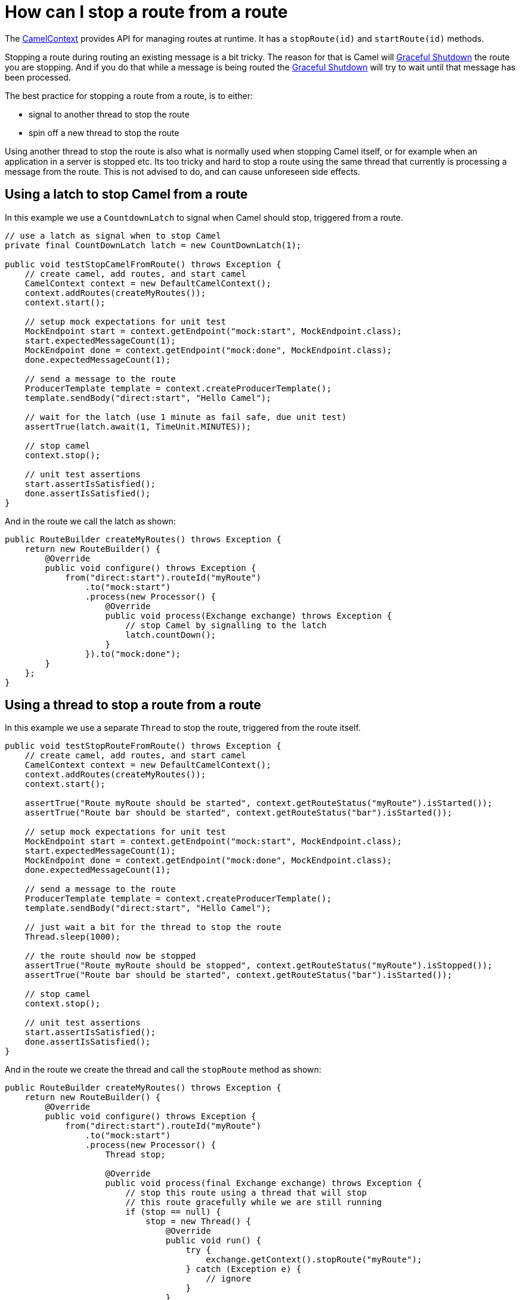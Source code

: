 = How can I stop a route from a route

The xref:ROOT:camelcontext.adoc[CamelContext] provides API for managing
routes at runtime. It has a `stopRoute(id)` and `startRoute(id)`
methods.

Stopping a route during routing an existing message is a bit tricky. The
reason for that is Camel will xref:ROOT:graceful-shutdown.adoc[Graceful
Shutdown] the route you are stopping. And if you do that while a message
is being routed the xref:ROOT:graceful-shutdown.adoc[Graceful Shutdown] will
try to wait until that message has been processed.

The best practice for stopping a route from a route, is to either:

* signal to another thread to stop the route
* spin off a new thread to stop the route

Using another thread to stop the route is also what is normally used
when stopping Camel itself, or for example when an application in a
server is stopped etc. Its too tricky and hard to stop a route using the
same thread that currently is processing a message from the route. This
is not advised to do, and can cause unforeseen side effects.

[[HowcanIstoparoutefromaroute-UsingalatchtostopCamelfromaroute]]
== Using a latch to stop Camel from a route

In this example we use a `CountdownLatch` to signal when Camel should
stop, triggered from a route.

[source,java]
----
// use a latch as signal when to stop Camel
private final CountDownLatch latch = new CountDownLatch(1);

public void testStopCamelFromRoute() throws Exception {
    // create camel, add routes, and start camel
    CamelContext context = new DefaultCamelContext();
    context.addRoutes(createMyRoutes());
    context.start();

    // setup mock expectations for unit test
    MockEndpoint start = context.getEndpoint("mock:start", MockEndpoint.class);
    start.expectedMessageCount(1);
    MockEndpoint done = context.getEndpoint("mock:done", MockEndpoint.class);
    done.expectedMessageCount(1);

    // send a message to the route
    ProducerTemplate template = context.createProducerTemplate();
    template.sendBody("direct:start", "Hello Camel");

    // wait for the latch (use 1 minute as fail safe, due unit test)
    assertTrue(latch.await(1, TimeUnit.MINUTES));

    // stop camel
    context.stop();

    // unit test assertions
    start.assertIsSatisfied();
    done.assertIsSatisfied();
}
----

And in the route we call the latch as shown:

[source,java]
----
public RouteBuilder createMyRoutes() throws Exception {
    return new RouteBuilder() {
        @Override
        public void configure() throws Exception {
            from("direct:start").routeId("myRoute")
                .to("mock:start")
                .process(new Processor() {
                    @Override
                    public void process(Exchange exchange) throws Exception {
                        // stop Camel by signalling to the latch
                        latch.countDown();
                    }
                }).to("mock:done");
        }
    };
}
----

[[HowcanIstoparoutefromaroute-Usingathreadtostoparoutefromaroute]]
== Using a thread to stop a route from a route

In this example we use a separate `Thread` to stop the route, triggered
from the route itself.

[source,java]
----
public void testStopRouteFromRoute() throws Exception {
    // create camel, add routes, and start camel
    CamelContext context = new DefaultCamelContext();
    context.addRoutes(createMyRoutes());
    context.start();

    assertTrue("Route myRoute should be started", context.getRouteStatus("myRoute").isStarted());
    assertTrue("Route bar should be started", context.getRouteStatus("bar").isStarted());

    // setup mock expectations for unit test
    MockEndpoint start = context.getEndpoint("mock:start", MockEndpoint.class);
    start.expectedMessageCount(1);
    MockEndpoint done = context.getEndpoint("mock:done", MockEndpoint.class);
    done.expectedMessageCount(1);

    // send a message to the route
    ProducerTemplate template = context.createProducerTemplate();
    template.sendBody("direct:start", "Hello Camel");

    // just wait a bit for the thread to stop the route
    Thread.sleep(1000);

    // the route should now be stopped
    assertTrue("Route myRoute should be stopped", context.getRouteStatus("myRoute").isStopped());
    assertTrue("Route bar should be started", context.getRouteStatus("bar").isStarted());

    // stop camel
    context.stop();

    // unit test assertions
    start.assertIsSatisfied();
    done.assertIsSatisfied();
}
----

And in the route we create the thread and call the `stopRoute` method as
shown:

[source,java]
----
public RouteBuilder createMyRoutes() throws Exception {
    return new RouteBuilder() {
        @Override
        public void configure() throws Exception {
            from("direct:start").routeId("myRoute")
                .to("mock:start")
                .process(new Processor() {
                    Thread stop;

                    @Override
                    public void process(final Exchange exchange) throws Exception {
                        // stop this route using a thread that will stop
                        // this route gracefully while we are still running
                        if (stop == null) {
                            stop = new Thread() {
                                @Override
                                public void run() {
                                    try {
                                        exchange.getContext().stopRoute("myRoute");
                                    } catch (Exception e) {
                                        // ignore
                                    }
                                }
                            };
                        }

                        // start the thread that stops this route
                        stop.start();
                    }
                }).to("mock:done");
            
            from("direct:bar").routeId("bar")
                .to("mock:bar");
        }
    };
}
----

[[HowcanIstoparoutefromaroute-Alternativesolutions]]
== Alternative solutions

Camel provides another feature for managing routes at runtime which is
xref:ROOT:route-policy.adoc[RoutePolicy].

And xref:ROOT:camelcontext.adoc[CamelContext] also provides API for
suspend/resume of routes, and shutdown as well.

* suspend/resume is faster than stop/start. For example a HTTP server
will still run but deny any incoming requests.
Whereas if it was stopped the HTTP listener would have been stopped.
* shutdown means the route is being removed from
xref:ROOT:camelcontext.adoc[CamelContext] and cannot be started again. Its
also removed from JMX.
A route must have been stopped prior to be shutdown.

See more details about the xref:ROOT:lifecycle.adoc[Lifecycle].

[NOTE]
====
You can also use the xref:components::controlbus-component.adoc[ControlBus] component to let
it stop/start routes.
====

